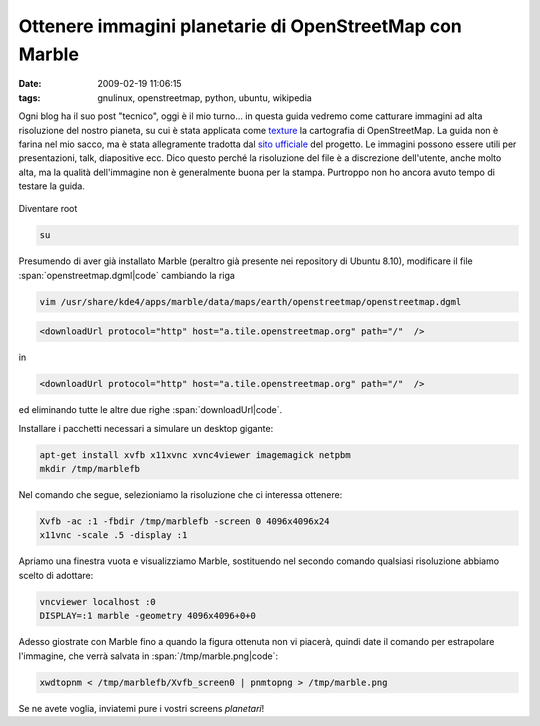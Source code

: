 Ottenere immagini planetarie di OpenStreetMap con Marble
========================================================

:date: 2009-02-19 11:06:15
:tags: gnulinux, openstreetmap, python, ubuntu, wikipedia

Ogni blog ha il suo post "tecnico", oggi è il mio turno... in questa
guida vedremo come catturare immagini ad alta risoluzione del nostro
pianeta, su cui è stata applicata come
`texture`_ la cartografia di OpenStreetMap. La guida non è farina 
nel mio sacco, ma è stata allegramente tradotta dal `sito ufficiale`_
del progetto. Le immagini possono essere utili per presentazioni, talk,
diapositive ecc. Dico questo perché la risoluzione del file è a
discrezione dell'utente, anche molto alta, ma la qualità dell'immagine
non è generalmente buona per la stampa. Purtroppo non ho ancora avuto
tempo di testare la guida.

.. _texture: http://it.wikipedia.org/wiki/Texture
.. _sito ufficiale: http://wiki.openstreetmap.org/wiki/User:Frederik_Ramm/Creating_Very_Large_Marble_Images


.. figure:: {filename}/images/marble.jpg


Diventare root

.. code-block:: bash

   su

Presumendo di aver già installato Marble (peraltro già presente nei
repository di Ubuntu 8.10), modificare il file :span:`openstreetmap.dgml|code`
cambiando la riga

.. code-block:: bash

   vim /usr/share/kde4/apps/marble/data/maps/earth/openstreetmap/openstreetmap.dgml


.. code-block:: xml

   <downloadUrl protocol="http" host="a.tile.openstreetmap.org" path="/"  />

in

.. code-block:: xml

   <downloadUrl protocol="http" host="a.tile.openstreetmap.org" path="/"  />

ed eliminando tutte le altre due righe :span:`downloadUrl|code`.

Installare i pacchetti necessari a simulare un desktop gigante:

.. code-block:: bash

   apt-get install xvfb x11xvnc xvnc4viewer imagemagick netpbm
   mkdir /tmp/marblefb

Nel comando che segue, selezioniamo la risoluzione che ci interessa
ottenere:

.. code-block:: bash

   Xvfb -ac :1 -fbdir /tmp/marblefb -screen 0 4096x4096x24
   x11vnc -scale .5 -display :1

Apriamo una finestra vuota e visualizziamo Marble, sostituendo nel
secondo comando qualsiasi risoluzione abbiamo scelto di adottare:

.. code-block:: bash

   vncviewer localhost :0
   DISPLAY=:1 marble -geometry 4096x4096+0+0

Adesso giostrate con Marble fino a quando la figura ottenuta non vi
piacerà, quindi date il comando per estrapolare l'immagine, che verrà
salvata in :span:`/tmp/marble.png|code`:

.. code-block:: bash

   xwdtopnm < /tmp/marblefb/Xvfb_screen0 | pnmtopng > /tmp/marble.png

Se ne avete voglia, inviatemi pure i vostri screens *planetari*!
